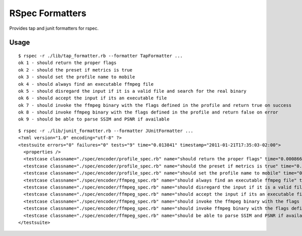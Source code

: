================
RSpec Formatters
================

Provides tap and junit formatters for rspec.

Usage
=====

::

    $ rspec -r ./lib/tap_formatter.rb --formatter TapFormatter ...
    ok 1 - should return the proper flags
    ok 2 - should the preset if metrics is true
    ok 3 - should set the profile name to mobile
    ok 4 - should always find an executable ffmpeg file
    ok 5 - should disregard the input if it is a valid file and search for the real binary
    ok 6 - should accept the input if its an executable file
    ok 7 - should invoke the ffmpeg binary with the flags defined in the profile and return true on success
    ok 8 - should invoke ffmpeg binary with the flags defined in the profile and return false on error
    ok 9 - should be able to parse SSIM and PSNR if available

::

    $ rspec -r ./lib/junit_formatter.rb --formatter JUnitFormatter ...
    <?xml version="1.0" encoding="utf-8" ?>
    <testsuite errors="0" failures="0" tests="9" time="0.013841" timestamp="2011-01-21T17:35:03-02:00">
      <properties />
      <testcase classname="./spec/encoder/profile_spec.rb" name="should return the proper flags" time="0.000866" />
      <testcase classname="./spec/encoder/profile_spec.rb" name="should the preset if metrics is true" time="0.000716" />
      <testcase classname="./spec/encoder/profile_spec.rb" name="should set the profile name to mobile" time="0.000698" />
      <testcase classname="./spec/encoder/ffmpeg_spec.rb" name="should always find an executable ffmpeg file" time="0.00077" />
      <testcase classname="./spec/encoder/ffmpeg_spec.rb" name="should disregard the input if it is a valid file and search for the real binary" time="0.000761" />
      <testcase classname="./spec/encoder/ffmpeg_spec.rb" name="should accept the input if its an executable file" time="0.000691" />
      <testcase classname="./spec/encoder/ffmpeg_spec.rb" name="should invoke the ffmpeg binary with the flags defined in the profile and return true on success" time="0.001449" />
      <testcase classname="./spec/encoder/ffmpeg_spec.rb" name="should invoke ffmpeg binary with the flags defined in the profile and return false on error" time="0.001355" />
      <testcase classname="./spec/encoder/ffmpeg_spec.rb" name="should be able to parse SSIM and PSNR if available" time="0.004969" />
    </testsuite>

